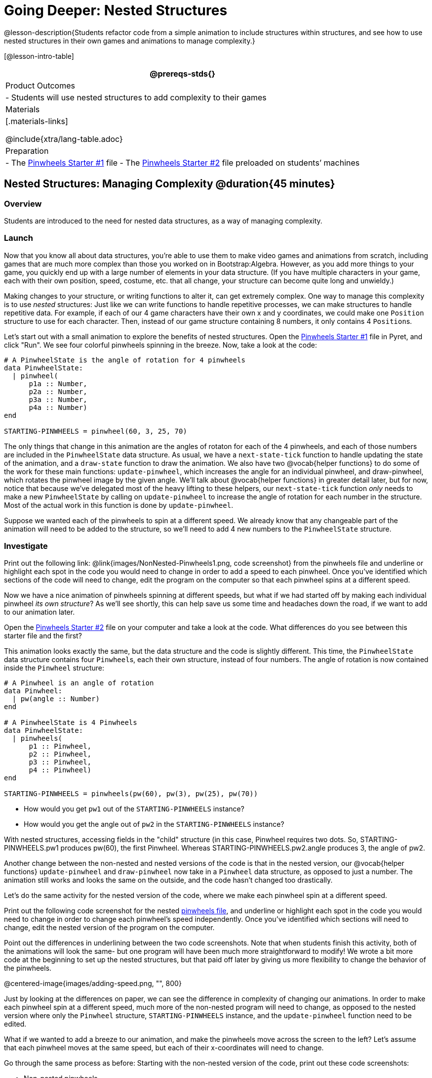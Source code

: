 = Going Deeper: Nested Structures

@lesson-description{Students refactor code from a simple animation to include structures within structures, and see how to use nested structures in their own games and animations to manage complexity.}

[@lesson-intro-table]
|===
@prereqs-stds{}

| Product Outcomes
|
- Students will use nested structures to add complexity to their games

| Materials
|[.materials-links]

@include{xtra/lang-table.adoc}

| Preparation
|
- The https://code.pyret.org/editor#share=0B9rKDmABYlJVMjF3OU83dGtaVTQ&v=a49eb01[Pinwheels Starter #1] file
- The https://code.pyret.org/editor#share=0B9rKDmABYlJVcFFCeDlnTm4zSGM&v=a49eb01[Pinwheels Starter #2] file preloaded on students’ machines

|===

== Nested Structures: Managing Complexity  @duration{45 minutes}

=== Overview
Students are introduced to the need for nested data structures, as a way of managing complexity.

=== Launch
Now that you know all about data structures, you’re able to use them to make video games and animations from scratch, including games that are much more complex than those you worked on in Bootstrap:Algebra. However, as you add more things to your game, you quickly end up with a large number of elements in your data structure. (If you have multiple characters in your game, each with their own position, speed, costume, etc. that all change, your structure can become quite long and unwieldy.)

Making changes to your structure, or writing functions to alter it, can get extremely complex. One way to manage this complexity is to use _nested_ structures: Just like we can write functions to handle repetitive processes, we can make structures to handle repetitive data. For example, if each of our 4 game characters have their own x and y coordinates, we could make one `Position` structure to use for each character. Then, instead of our game structure containing 8 numbers, it only contains 4 ``Position``s.

Let’s start out with a small animation to explore the benefits of nested structures. Open the https://code.pyret.org/editor#share=0B9rKDmABYlJVMjF3OU83dGtaVTQ&v=a49eb01[Pinwheels Starter #1] file in Pyret, and click "Run". We see four colorful pinwheels spinning in the breeze. Now, take a look at the code:

----
# A PinwheelState is the angle of rotation for 4 pinwheels
data PinwheelState:
  | pinwheel(
      p1a :: Number,
      p2a :: Number,
      p3a :: Number,
      p4a :: Number)
end

STARTING-PINWHEELS = pinwheel(60, 3, 25, 70)
----

The only things that change in this animation are the angles of rotaton for each of the 4 pinwheels, and each of those numbers are included in the `PinwheelState` data structure. As usual, we have a `next-state-tick` function to handle updating the state of the animation, and a `draw-state` function to draw the animation. We also have two @vocab{helper functions} to do some of the work for these main functions: `update-pinwheel`, which increases the angle for an individual pinwheel, and draw-pinwheel, which rotates the pinwheel image by the given angle. We’ll talk about @vocab{helper functions} in greater detail later, but for now, notice that because we’ve delegated most of the heavy lifting to these helpers, our `next-state-tick` function _only_ needs to make a new `PinwheelState` by calling on `update-pinwheel` to increase the angle of rotation for each number in the structure. Most of the actual work in this function is done by `update-pinwheel`.

Suppose we wanted each of the pinwheels to spin at a different speed. We already know that any changeable part of the animation will need to be added to the structure, so we’ll need to add 4 new numbers to the `PinwheelState` structure.

=== Investigate
[.lesson-instruction]
Print out the following link: @link{images/NonNested-Pinwheels1.png, code screenshot} from the pinwheels file and underline or highlight each spot in the code you would need to change in order to add a speed to each pinwheel. Once you’ve identified which sections of the code will need to change, edit the program on the computer so that each pinwheel spins at a different speed.

Now we have a nice animation of pinwheels spinning at different speeds, but what if we had started off by making each individual pinwheel _its own structure_? As we’ll see shortly, this can help save us some time and headaches down the road, if we want to add to our animation later.

[.lesson-instruction]
Open the https://code.pyret.org/editor#share=0B9rKDmABYlJVcFFCeDlnTm4zSGM&v=a49eb01[Pinwheels Starter #2] file on your computer and take a look at the code. What differences do you see between this starter file and the first?

This animation looks exactly the same, but the data structure and the code is slightly different. This time, the `PinwheelState` data structure contains four ``Pinwheel``s, each their own structure, instead of four numbers. The angle of rotation is now contained inside the `Pinwheel` structure:

----
# A Pinwheel is an angle of rotation
data Pinwheel:
  | pw(angle :: Number)
end

# A PinwheelState is 4 Pinwheels
data PinwheelState:
  | pinwheels(
      p1 :: Pinwheel,
      p2 :: Pinwheel,
      p3 :: Pinwheel,
      p4 :: Pinwheel)
end

STARTING-PINWHEELS = pinwheels(pw(60), pw(3), pw(25), pw(70))
----

[.lesson-instruction]
--
- How would you get `pw1` out of the `STARTING-PINWHEELS` instance?
- How would you get the angle out of `pw2` in the `STARTING-PINWHEELS` instance?
--

With nested structures, accessing fields in the "child" structure (in this case, Pinwheel requires two dots. So, STARTING-PINWHEELS.pw1 produces pw(60), the first Pinwheel. Whereas STARTING-PINWHEELS.pw2.angle produces 3, the angle of pw2.

Another change between the non-nested and nested versions of the code is that in the nested version, our @vocab{helper functions} `update-pinwheel` and `draw-pinwheel` now take in a `Pinwheel` data structure, as opposed to just a number. The animation still works and looks the same on the outside, and the code hasn’t changed too drastically.

Let’s do the same activity for the nested version of the code, where we make each pinwheel spin at a different speed.

[.lesson-instruction]
Print out the following code screenshot for the nested link:images/Nested-Pinwheels1.png[pinwheels file], and underline or highlight each spot in the code you would need to change in order to change each pinwheel’s speed independently. Once you’ve identified which sections will need to change, edit the nested version of the program on the computer.

Point out the differences in underlining between the two code screenshots. Note that when students finish this activity, both of the animations will look the same- but one program will have been much more straightforward to modify! We wrote a bit more code at the beginning to set up the nested structures, but that paid off later by giving us more flexibility to change the behavior of the pinwheels.

@centered-image{images/adding-speed.png, "", 800}

Just by looking at the differences on paper, we can see the difference in complexity of changing our animations. In order to make each pinwheel spin at a different speed, much more of the non-nested program will need to change, as opposed to the nested version where only the `Pinwheel` structure, `STARTING-PINWHEELS` instance, and the `update-pinwheel` function need to be edited.

What if we wanted to add a breeze to our animation, and make the pinwheels move across the screen to the left? Let’s assume that each pinwheel moves at the same speed, but each of their x-coordinates will need to change.

[.lesson-instruction]
--
Go through the same process as before: Starting with the non-nested version of the code, print out these code screenshots:

//non-nested png missing

- Non-nested pinwheels
- link:images/Nested-Pinwheels2.png[Nested pinwheels]

and underline or highlight the places in the code you would need to edit in order to change the x-coordinates of each pinwheel. Do this for both the nested and non-nested versions of the animation.
--

////
Optonal: For practice, have students make this change in both programs on the computer. Have them pay special attention to their helper functions- will they be able to use the existing update-pinwheel in the non-nested version of the animation?
////

@centered-image{images/adding-x-coordinates.png, "", 800}

As before, we end up underlining, and needing to change _much_ more of the code in the non-nested version of the animation. We also may realize something important about the non-nested code: if both a pinwheel’s angle of rotation _and_ its x-coordinate are changing, we’re no longer able to use our `update-pinwheel` @vocab{helper function}. Previously, this function consumed an angle and speed, and added these numbers together to produce the new angle. However, since functions can only return one thing at a time, we can’t use this function to produce the updated angle and updated x-coordinate. Instead, the work of decreasing the x-coordinate must be done inside `next-state-tick`. Writing that code is nothing new, but wouldn’t it be nice to leave `next-state-tick` alone, and update each pinwheel individually inside the @vocab{helper function}?

////
For reference, the complete code for the nested and non-nested versions of the pinwheels file including speed can be found here:

Non-nested Pinwheels+Speed
Nested Pinwheels+Speed
////

=== Synthesize
Compare the updating functions for the non-nested version of the code:

----
# update-pinwheel :: Number, Number -> Number
fun update-pinwheel(angle, speed):
  angle + speed
end

# next-state-tick :: PinwheelState -> PinwheelState
fun next-state-tick(ps):
  pinwheel(
    update-pinwheel(ps.p1a, ps.p1speed),
    ps.p1speed,
    ps.p1x - 5,
    update-pinwheel(ps.p2a, ps.p2speed),
    ps.p2speed,
    ps.p2x - 5,
    update-pinwheel(ps.p3a, ps.p3speed),
    ps.p3speed,
    ps.p3x - 5,
    update-pinwheel(ps.p4a, ps.p4speed),
    ps.p4speed,
    ps.p4x - 5)
end

And the nested version:
# update-pinwheel :: Pinwheel -> Pinwheel
fun update-pinwheel(p):
  pw(p.angle + p.speed, p.speed, p.x - 5)
end

# next-state-tick :: PinwheelState -> PinwheelState
fun next-state-tick(ps):
  pinwheels(
    update-pinwheel(ps.p1),
    update-pinwheel(ps.p2),
    update-pinwheel(ps.p3),
    update-pinwheel(ps.p4))
end
----

Not only is the version which uses nested structures much shorter, it’s also much more _readable_. Using a nested structure affords us a unique opportunity for abstraction. If each pinwheel moves the same way, we can use one @vocab{helper function} on all of them, each time consuming a pinwheel and producing the updated pinwheel. This way the only function that needs to change is the one which addresses the "child" structure (in this case, `update-pinwheel`, which consumes a `Pinwheel`), and the function `next-state-tick`, which consumes the "parent" structure `PinwheelState`, can stay unchanged. This offers you lots more flexibility when making changes to your code, or adding things to a program.

You’ve seen how nested structures work inside a simple animation, but what about a more complex video game? Let’s return to he Ninja Cat game from Bootstrap:Algebra. Here’s the original data block and some sample instances from Ninja Cat:

----
# A GameState is a Player's x and y-coordinate, danger's x and y coordinate and speed, and target's x and y coordinate and speed
data GameState:
    game(
      playerx :: Number,
      playery :: Number,
      dangerx :: Number,
      dangery :: Number,
      dangerspeed :: Number,
      targetx :: Number,
      targety :: Number,
      targetspeed :: Number,
      score :: Number)
end

# Some sample GameStates
START = game(320, 100, 600, 75, 5, 1500, 250, 10, 0)
PLAY  = game(320, 100, 600, 75, 5, 300, 250, 20, 0)
----

And here’s the same game made with nested structures. To clean up the `GameState` structure, make it easier to read, and allow more flexibility in our code, we defined a new structure to represent a `Character`, which contains a single set of x and y-coordinates:

----
# A Character is an x and y-coordinate
data Character:
    char(
      x :: Number,
      y :: Number)
end

data GameState:
    game(
      player :: Character,
      danger :: Character,
      dangerspeed :: Number,
      target :: Character,
      targetspeed :: Number,
      score :: Number)
end

# Some sample GameStates
START = game(char(320, 100), char(600, 75), 5, char(1500, 250), 10, 0)
PLAY  = game(char(320, 100), char(600, 75), 5, char(300, 250), 20, 0)
----

[.lesson-instruction]
--
For the nested structures version of Ninja Cat:

- How would you get the _player’s x-coordinate_ out of START?
- What about the danger’s y-coordinate?
- How would you get the target’s speed out of PLAY?
- Finally, what do you notice about these two versions of the Ninja Cat data? Which do you prefer, and why?
--

Have students discuss the pros and cons of writing a game using nested or non-nested structures.

Now take a look at YOUR video games. If you were to re-write your program to use nested structures, what would it look like? Do you have multiple characters in your game with their own x, y, and speed? Do you have any opportunities to use @vocab{helper functions} to move characters in the same way?

[.lesson-instruction]
For practice, re-write the data block and sample instances for your video game using nested structures.

////
Optional: If you like, have students completely refactor their entire game code to make use of nested structures and helper functions.
////